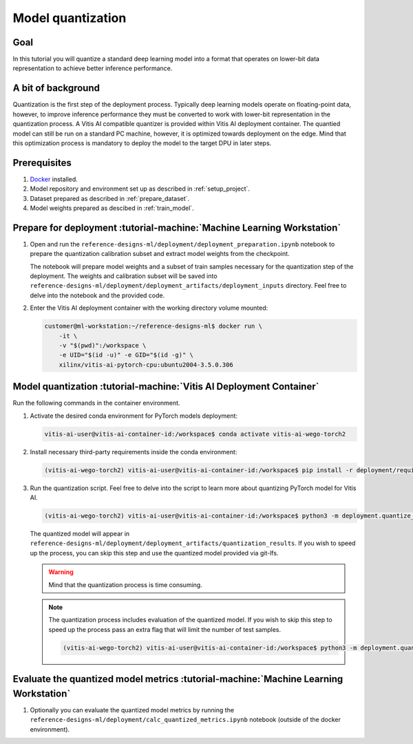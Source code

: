 Model quantization
==================

Goal
----
In this tutorial you will quantize a standard deep learning model into a format that operates on lower-bit data representation to achieve better inference performance.

A bit of background
-------------------
Quantization is the first step of the deployment process. Typically deep learning models operate on floating-point data, however, to improve inference performance they must be converted to work with lower-bit representation in the quantization process. A Vitis AI compatible quantizer is provided within Vitis AI deployment container. The quantied model can still be run on a standard PC machine, however, it is optimized towards deployment on the edge. Mind that this optimization process is mandatory to deploy the model to the target DPU in later steps.

Prerequisites
-------------
1. `Docker <https://www.docker.com>`_ installed.
2. Model repository and environment set up as described in :ref:`setup_project`.
3. Dataset prepared as described in :ref:`prepare_dataset`.
4. Model weights prepared as descibed in :ref:`train_model`.

Prepare for deployment :tutorial-machine:`Machine Learning Workstation`
-----------------------------------------------------------------------
1. Open and run the ``reference-designs-ml/deployment/deployment_preparation.ipynb`` notebook to prepare the quantization calibration subset and extract model weights from the checkpoint.

   The notebook will prepare model weights and a subset of train samples necessary for the quantization step of the deployment. The weights and calibration subset will be saved into ``reference-designs-ml/deployment/deployment_artifacts/deployment_inputs`` directory. Feel free to delve into the notebook and the provided code.

2. Enter the Vitis AI deployment container with the working directory volume mounted:

   .. code-block:: shell-session

        customer@ml-workstation:~/reference-designs-ml$ docker run \
            -it \
            -v "$(pwd)":/workspace \
            -e UID="$(id -u)" -e GID="$(id -g)" \
            xilinx/vitis-ai-pytorch-cpu:ubuntu2004-3.5.0.306

Model quantization :tutorial-machine:`Vitis AI Deployment Container`
--------------------------------------------------------------------

Run the following commands in the container environment.

1. Activate the desired conda environment for PyTorch models deployment:

   .. code-block:: shell-session

       vitis-ai-user@vitis-ai-container-id:/workspace$ conda activate vitis-ai-wego-torch2

2. Install necessary third-party requirements inside the conda environment:

   .. code-block:: shell-session

       (vitis-ai-wego-torch2) vitis-ai-user@vitis-ai-container-id:/workspace$ pip install -r deployment/requirements-vitis-ai.txt


3. Run the quantization script. Feel free to delve into the script to learn more about quantizing PyTorch model for Vitis AI.

   .. code-block:: shell-session

       (vitis-ai-wego-torch2) vitis-ai-user@vitis-ai-container-id:/workspace$ python3 -m deployment.quantize_model

   The quantized model will appear in ``reference-designs-ml/deployment/deployment_artifacts/quantization_results``. If you wish to speed up the process, you can skip this step and use the quantized model provided via git-lfs.

   .. warning::
       Mind that the quantization process is time consuming.

   .. note::
       The quantization process includes evaluation of the quantized model. If you wish to skip this step to speed up the process pass an extra flag that will limit the number of test samples.

       .. code-block:: shell-session

           (vitis-ai-wego-torch2) vitis-ai-user@vitis-ai-container-id:/workspace$ python3 -m deployment.quantize_model --quantization-samples-num-limit 1

Evaluate the quantized model metrics :tutorial-machine:`Machine Learning Workstation`
-------------------------------------------------------------------------------------
1. Optionally you can evaluate the quantized model metrics by running the ``reference-designs-ml/deployment/calc_quantized_metrics.ipynb`` notebook (outside of the docker environment).

